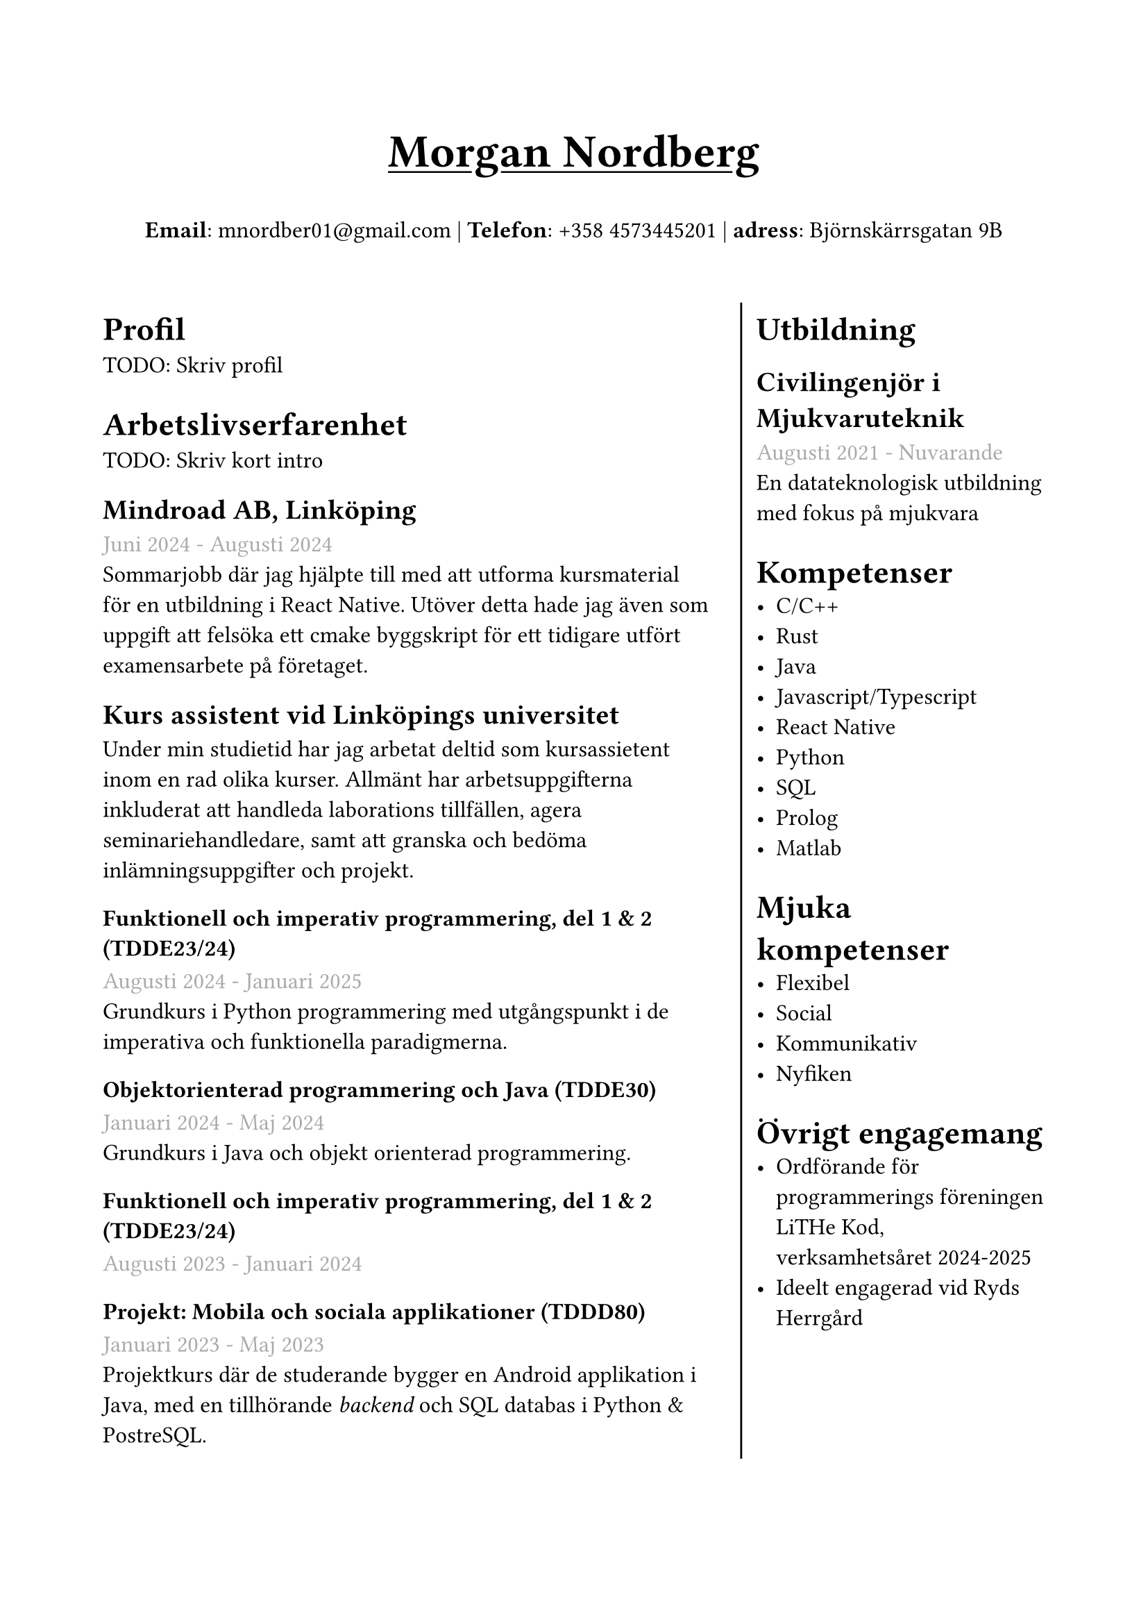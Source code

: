 #set text(font: "IBM Plex Sans")
#set page(margin: (
  top: 2.5cm,
  bottom: 2cm,
  x: 1.6cm,
))

#grid(
  rows: (1fr, 8fr),
  gutter: 8pt,
  [
    #set align(center)
    #set text(weight: "bold", size: 24pt)
    #underline[Morgan Nordberg \ ]
    
    #set text(weight: "regular", size: 12pt)
    *Email*: mnordber01\@gmail.com | *Telefon*: +358 4573445201 | *adress*: Björnskärrsgatan 9B 
  ],
  [
  #grid(
    columns: (6fr, 3fr),
    gutter: 8pt,
    inset: 8pt,
    [ 
      #set text(size: 12pt)
      = Profil
      TODO: Skriv profil

      = Arbetslivserfarenhet
      TODO: Skriv kort intro

      == Mindroad AB, Linköping  
      #text(gray)[Juni 2024 - Augusti 2024]
      \ Sommarjobb där jag hjälpte till med att utforma kursmaterial för en utbildning i React Native. Utöver detta hade jag även som uppgift att felsöka ett cmake byggskript för ett tidigare utfört examensarbete på företaget.

      == Kurs assistent vid Linköpings universitet
      Under min studietid har jag arbetat deltid som kursassietent inom en rad olika kurser. Allmänt har arbetsuppgifterna inkluderat att handleda laborations tillfällen, agera seminariehandledare, samt att granska och bedöma inlämningsuppgifter och projekt.

      === Funktionell och imperativ programmering, del 1 & 2 (TDDE23/24) 
      #text(gray)[Augusti 2024 - Januari 2025]
      \ Grundkurs i Python programmering med utgångspunkt i de imperativa och funktionella paradigmerna.   

      === Objektorienterad programmering och Java (TDDE30)
      #text(gray)[Januari 2024 - Maj 2024]
      \ Grundkurs i Java och objekt orienterad programmering.

      === Funktionell och imperativ programmering, del 1 & 2 (TDDE23/24) 
      #text(gray)[Augusti 2023 - Januari 2024]

      === Projekt: Mobila och sociala applikationer (TDDD80)
      #text(gray)[Januari 2023 - Maj 2023]
      \ Projektkurs där de studerande bygger en Android applikation i Java, med en tillhörande _backend_ och SQL databas i Python & PostreSQL.  
    ], grid.vline(),
    [
      #set text(size: 12pt)
      = Utbildning
      == Civilingenjör i Mjukvaruteknik
      #text(gray)[Augusti 2021 - Nuvarande] \
      En datateknologisk utbildning med fokus på mjukvara 

      = Kompetenser
      - C/C++
      - Rust
      - Java
      - Javascript/Typescript
      - React Native
      - Python
      - SQL
      - Prolog
      - Matlab
    
      = Mjuka kompetenser
      - Flexibel
      - Social
      - Kommunikativ
      - Nyfiken

      = Övrigt engagemang
      - Ordförande för programmerings föreningen LiTHe Kod, verksamhetsåret 2024-2025
      - Ideelt engagerad vid Ryds Herrgård
    ]
  )
  ]
)

